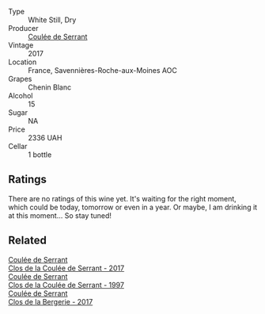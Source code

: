 #+attr_html: :class wine-main-image
[[file:/images/bb/bfcef6-263b-4baf-8d87-f91954e132fa/2023-10-10-08-00-13-9B754709-1F2C-4924-BEEB-26B02573C0CD-1-105-c@512.webp]]

- Type :: White Still, Dry
- Producer :: [[barberry:/producers/72f79428-aa71-4d59-a04c-30007dec2107][Coulée de Serrant]]
- Vintage :: 2017
- Location :: France, Savennières-Roche-aux-Moines AOC
- Grapes :: Chenin Blanc
- Alcohol :: 15
- Sugar :: NA
- Price :: 2336 UAH
- Cellar :: 1 bottle

** Ratings

There are no ratings of this wine yet. It's waiting for the right moment, which could be today, tomorrow or even in a year. Or maybe, I am drinking it at this moment... So stay tuned!

** Related

#+begin_export html
<div class="flex-container">
  <a class="flex-item flex-item-left" href="/wines/256ef92e-de3a-4f87-b669-041175420aa6.html">
    <img class="flex-bottle" src="/images/25/6ef92e-de3a-4f87-b669-041175420aa6/2023-05-06-11-17-40-IMG-6784@512.webp"></img>
    <section class="h">Coulée de Serrant</section>
    <section class="h text-bolder">Clos de la Coulée de Serrant - 2017</section>
  </a>

  <a class="flex-item flex-item-right" href="/wines/62f35f55-46bc-4602-bc2a-0c0f341ccacd.html">
    <img class="flex-bottle" src="/images/62/f35f55-46bc-4602-bc2a-0c0f341ccacd/2023-07-08-14-34-05-IMG-8263@512.webp"></img>
    <section class="h">Coulée de Serrant</section>
    <section class="h text-bolder">Clos de la Coulée de Serrant - 1997</section>
  </a>

  <a class="flex-item flex-item-left" href="/wines/74875d5c-0eeb-4107-8d9a-4fc4377b15a5.html">
    <img class="flex-bottle" src="/images/74/875d5c-0eeb-4107-8d9a-4fc4377b15a5/2022-08-09-14-24-43-527E0521-B339-48E6-970B-D3DB19ACB223-1-105-c@512.webp"></img>
    <section class="h">Coulée de Serrant</section>
    <section class="h text-bolder">Clos de la Bergerie - 2017</section>
  </a>

</div>
#+end_export
